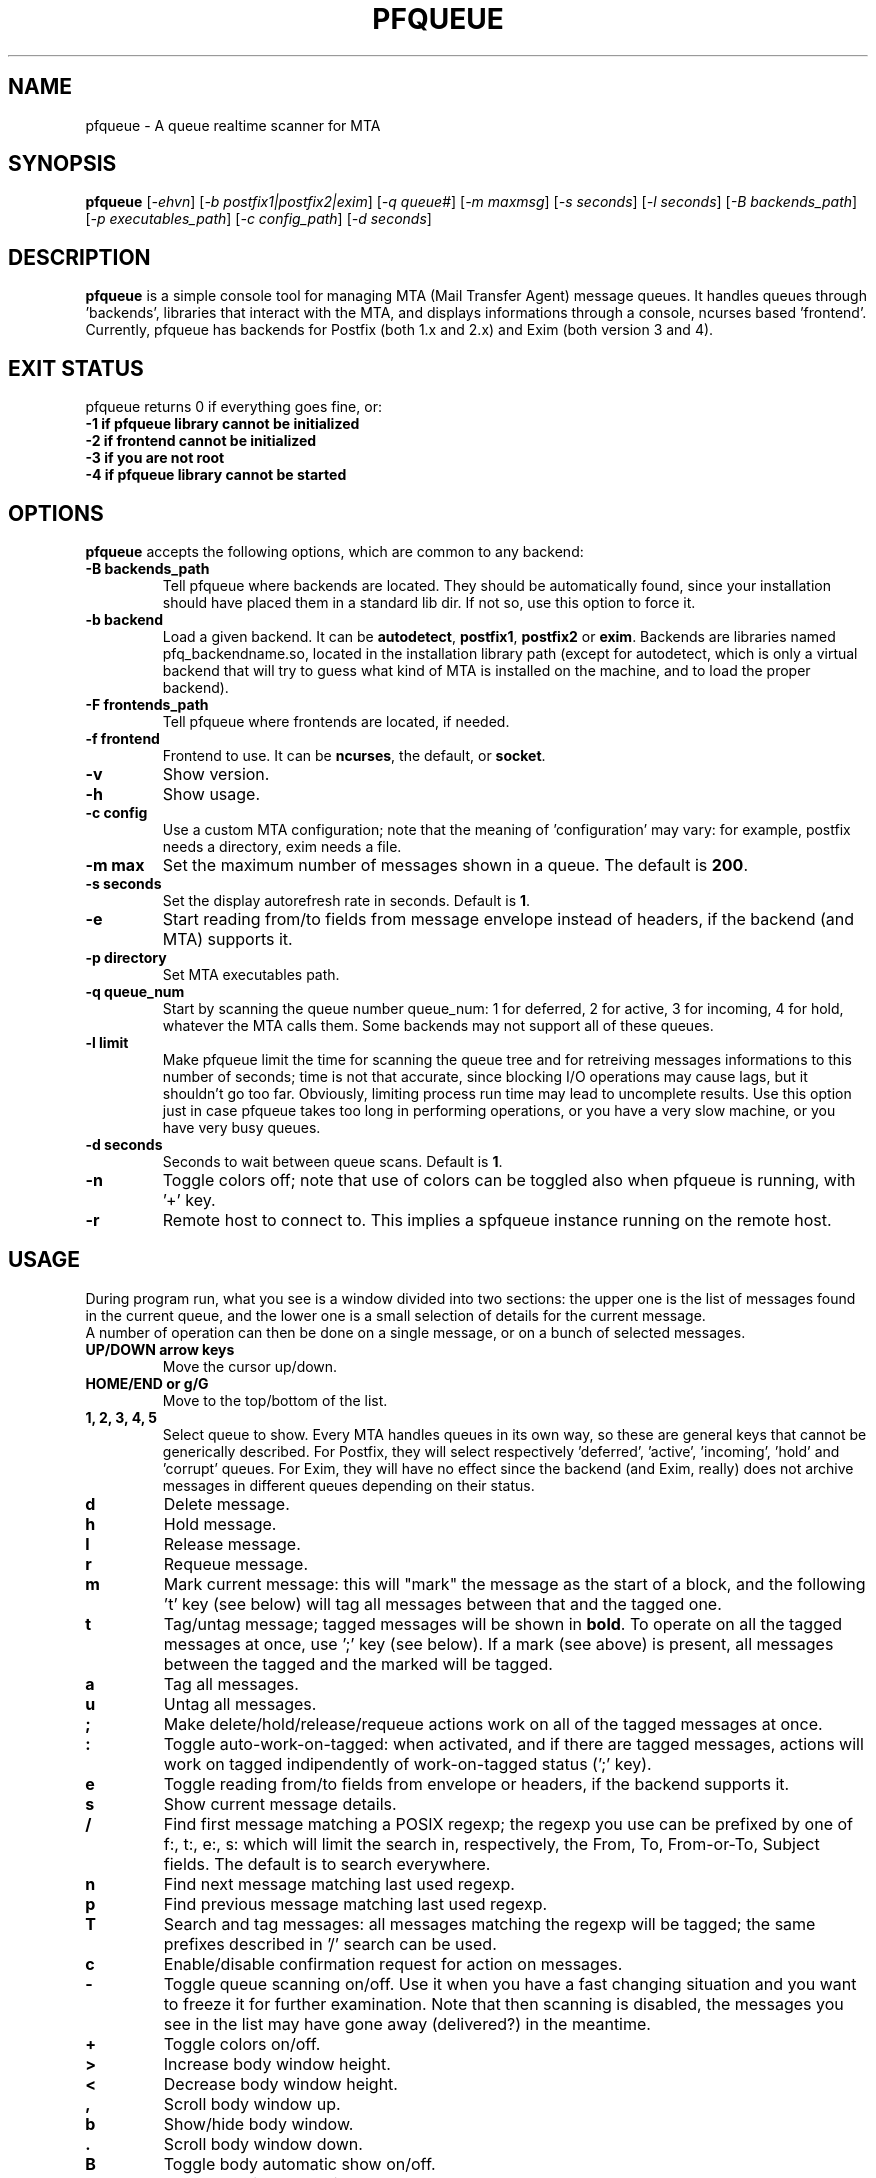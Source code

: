 .\"                              hey, Emacs:   -*- nroff -*-
.\" pfqueue is free software; you can redistribute it and/or modify
.\" it under the terms of the GNU General Public License as published by
.\" the Free Software Foundation; either version 2 of the License, or
.\" (at your option) any later version.
.\"
.\" This program is distributed in the hope that it will be useful,
.\" but WITHOUT ANY WARRANTY; without even the implied warranty of
.\" MERCHANTABILITY or FITNESS FOR A PARTICULAR PURPOSE.  See the
.\" GNU General Public License for more details.
.\"
.\" You should have received a copy of the GNU General Public License
.\" along with this program; see the file COPYING.  If not, write to
.\" the Free Software Foundation, 675 Mass Ave, Cambridge, MA 02139, USA.
.\"
.TH PFQUEUE 1 "November 19, 2009"
.SH NAME
pfqueue \- A queue realtime scanner for MTA
.SH SYNOPSIS
.B pfqueue
.RI [ \-ehvn ]\ [ \-b\ postfix1|postfix2|exim ]\ [ \-q\ queue# ]\ [ \-m\ maxmsg ]
.RI [ \-s\ seconds ]\ [ \-l\ seconds ]\ [ \-B\ backends_path ]
.RI [ \-p\ executables_path ]\ [ \-c\ config_path ]\ [ \-d\ seconds ]

.SH DESCRIPTION
\fBpfqueue\fP is a simple console tool for managing MTA (Mail Transfer Agent)
message queues. It handles queues through 'backends', libraries that interact 
with the MTA, and displays informations through a console, ncurses based 'frontend'.
.br
Currently, pfqueue has backends for Postfix (both 1.x and 2.x) and Exim (both
version 3 and 4). 

.SH EXIT STATUS
pfqueue returns 0 if everything goes fine, or:
.TP
.B -1 if pfqueue library cannot be initialized
.TP
.B -2 if frontend cannot be initialized
.TP
.B -3 if you are not root
.TP
.B -4 if pfqueue library cannot be started

.SH OPTIONS
\fBpfqueue\fP accepts the following options, which are common to any backend:
.TP
.B -B backends_path
Tell pfqueue where backends are located. They should be automatically found,
since your installation should have placed them in a standard lib dir. If not
so, use this option to force it.
.TP
.B -b backend
Load a given backend. It can be \fBautodetect\fP, \fBpostfix1\fP, \fBpostfix2\fP
or \fBexim\fP. Backends are libraries named pfq_backendname.so, located
in the installation library path (except for autodetect, which is only a virtual
backend that will try to guess what kind of MTA is installed on the machine,
and to load the proper backend).
.TP
.B -F frontends_path
Tell pfqueue where frontends are located, if needed.
.TP
.B -f frontend
Frontend to use. It can be \fBncurses\fP, the default, or \fBsocket\fP.
.TP
.B -v
Show version.
.TP
.B -h
Show usage.
.TP
.B -c config
Use a custom MTA configuration; note that the meaning of 'configuration' may
vary: for example, postfix needs a directory, exim needs a file.
.TP
.B -m max
Set the maximum number of messages shown in a queue. The default is \fB200\fP.
.TP
.B -s seconds
Set the display autorefresh rate in seconds. Default is \fB1\fP.
.TP
.B -e
Start reading from/to fields from message envelope instead of headers, if the
backend (and MTA) supports it.
.TP
.B -p directory
Set MTA executables path.
.TP
.B -q queue_num
Start by scanning the queue number queue_num: 1 for deferred, 2 for active, 3 for
incoming, 4 for hold, whatever the MTA calls them. Some backends may not support
all of these queues.
.TP
.B -l limit
Make pfqueue limit the time for scanning the queue tree and for retreiving messages
informations to this number of seconds; time is not that accurate, since blocking
I/O operations may cause lags, but it shouldn't go too far.
Obviously, limiting process run time may lead to uncomplete results.
Use this option just in case pfqueue takes too long in performing operations,
or you have a very slow machine, or you have very busy queues.
.TP
.B -d seconds
Seconds to wait between queue scans. Default is \fB1\fP.
.TP
.B -n
Toggle colors off; note that use of colors can be toggled also when pfqueue is
running, with '+' key.
.TP
.B -r
Remote host to connect to. This implies a spfqueue instance running on the
remote host.
.SH USAGE
.PP
During program run, what you see is a window divided into two sections: the
upper one is the list of messages found in the current queue, and the lower one is
a small selection of details for the current message.
.br
A number of operation can then be done on a single message, or on
a bunch of selected messages.
.TP
.B UP/DOWN arrow keys
Move the cursor up/down.
.TP
.B HOME/END or g/G
Move to the top/bottom of the list.
.TP
.B 1, 2, 3, 4, 5
Select queue to show. Every MTA handles queues in its own way, so these are general
keys that cannot be generically described. For Postfix, they will select
respectively 'deferred', 'active', 'incoming', 'hold' and 'corrupt' queues. For Exim,
they will have no effect since the backend (and Exim, really) does not archive
messages in different queues depending on their status.
.TP
.B d
Delete message.
.TP
.B h
Hold message.
.TP
.B l
Release message.
.TP
.B r
Requeue message.
.TP
.B m
Mark current message: this will "mark" the message as the start of a block, and the 
following 't' key (see below) will tag all messages between that and the tagged one.
.TP
.B t
Tag/untag message; tagged messages will be shown in \fBbold\fP. To operate on 
all the tagged messages at once, use ';' key (see below).
If a mark (see above) is present, all messages between the tagged and the marked
will be tagged.
.TP
.B a
Tag all messages.
.TP
.B u
Untag all messages.
.TP
.B ;
Make delete/hold/release/requeue actions work on all of the tagged messages at once.
.TP
.B :
Toggle auto-work-on-tagged: when activated, and if there are tagged messages, actions
will work on tagged indipendently of work-on-tagged status (';' key).
.TP
.B e
Toggle reading from/to fields from envelope or headers, if the backend supports it.
.TP
.B s
Show current message details.
.TP
.B /
Find first message matching a POSIX regexp; the regexp you use can be prefixed by
one of f:, t:, e:, s: which will limit the search in, respectively, the From, To,
From-or-To, Subject fields. The default is to search everywhere.
.TP
.B n
Find next message matching last used regexp.
.TP
.B p
Find previous message matching last used regexp.
.TP
.B T
Search and tag messages: all messages matching the regexp will be tagged; the same
prefixes described in '/' search can be used.
.TP
.B c
Enable/disable confirmation request for action on messages.
.TP
.B -
Toggle queue scanning on/off. Use it when you have a fast changing situation and
you want to freeze it for further examination. Note that then scanning is disabled,
the messages you see in the list may have gone away (delivered?) in the meantime.
.TP
.B +
Toggle colors on/off.
.TP
.B >
Increase body window height.
.TP
.B <
Decrease body window height.
.TP
.B ,
Scroll body window up.
.TP
.B b
Show/hide body window.
.TP
.B .
Scroll body window down.
.TP
.B B
Toggle body automatic show on/off.
.TP
.B s
Show body in a new window.
.TP
.B S
Sort queue by from/to/subject. Keep in mind that it may slow down interface, since the
full queue must be read in order to be sorted.
.TP
.B ENTER
Show body of current message (if automatic show is off): if body window is not
enabled, it behaves like 's' key.
.SH AUTHOR
Stefano Rivoir <s.rivoir@gts.it>
.SH HISTORY
pfqueue was originally thought as a dedicated Postfix tool, and actually it has been so up
to version 0.3.8; since version 0.4.0 it has been extended to use pluggable libraries
in order to support virtually any kind of MTA.
